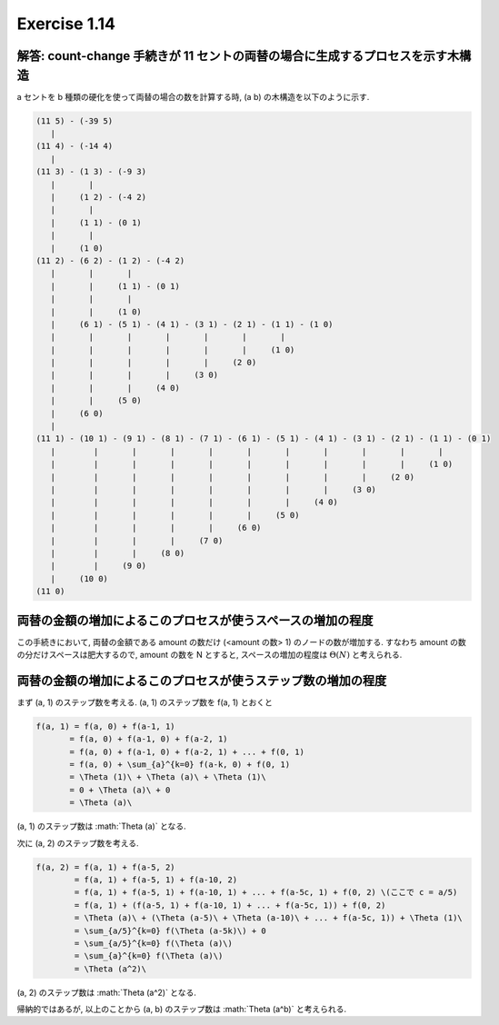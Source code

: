 Exercise 1.14
=====================

解答: count-change 手続きが 11 セントの両替の場合に生成するプロセスを示す木構造
------------------------------------------------------------------------------------

a セントを b 種類の硬化を使って両替の場合の数を計算する時, (a b) の木構造を以下のように示す.

.. code-block:: sh

       (11 5) - (-39 5)
          |
       (11 4) - (-14 4)
          |
       (11 3) - (1 3) - (-9 3)
          |       |
          |     (1 2) - (-4 2)
          |       |  
          |     (1 1) - (0 1)
          |       |
          |     (1 0)
       (11 2) - (6 2) - (1 2) - (-4 2)
          |       |       |
          |       |     (1 1) - (0 1)
          |       |       |
          |       |     (1 0)
          |     (6 1) - (5 1) - (4 1) - (3 1) - (2 1) - (1 1) - (1 0)
          |       |       |       |       |       |       | 
          |       |       |       |       |       |     (1 0)
          |       |       |       |       |     (2 0)
          |       |       |       |     (3 0)
          |       |       |     (4 0)
          |       |     (5 0)
          |     (6 0)
          |   
       (11 1) - (10 1) - (9 1) - (8 1) - (7 1) - (6 1) - (5 1) - (4 1) - (3 1) - (2 1) - (1 1) - (0 1)
          |        |       |       |       |       |       |       |       |       |       |
          |        |       |       |       |       |       |       |       |       |     (1 0)
          |        |       |       |       |       |       |       |       |     (2 0)
          |        |       |       |       |       |       |       |     (3 0)
          |        |       |       |       |       |       |     (4 0)
          |        |       |       |       |       |     (5 0)
          |        |       |       |       |     (6 0)
          |        |       |       |     (7 0)
          |        |       |     (8 0)
          |        |     (9 0)
          |     (10 0)
       (11 0)

両替の金額の増加によるこのプロセスが使うスペースの増加の程度
------------------------------------------------------------

この手続きにおいて, 両替の金額である amount の数だけ (<amount の数> 1) のノードの数が増加する. 
すなわち amount の数の分だけスペースは肥大するので, amount の数を N とすると, スペースの増加の程度は :math:`\Theta(N)` と考えられる.

両替の金額の増加によるこのプロセスが使うステップ数の増加の程度
------------------------------------------------------------

まず (a, 1) のステップ数を考える. (a, 1) のステップ数を f(a, 1) とおくと

.. sourcecode:: math

   f(a, 1) = f(a, 0) + f(a-1, 1)
          = f(a, 0) + f(a-1, 0) + f(a-2, 1)
          = f(a, 0) + f(a-1, 0) + f(a-2, 1) + ... + f(0, 1)
          = f(a, 0) + \sum_{a}^{k=0} f(a-k, 0) + f(0, 1)
          = \Theta (1)\ + \Theta (a)\ + \Theta (1)\
          = 0 + \Theta (a)\ + 0
          = \Theta (a)\

(a, 1) のステップ数は :math:`\Theta (a)\` となる.

次に (a, 2) のステップ数を考える. 

.. sourcecode:: math

   f(a, 2) = f(a, 1) + f(a-5, 2)
           = f(a, 1) + f(a-5, 1) + f(a-10, 2)
           = f(a, 1) + f(a-5, 1) + f(a-10, 1) + ... + f(a-5c, 1) + f(0, 2) \(ここで c = a/5)
           = f(a, 1) + (f(a-5, 1) + f(a-10, 1) + ... + f(a-5c, 1)) + f(0, 2)
           = \Theta (a)\ + (\Theta (a-5)\ + \Theta (a-10)\ + ... + f(a-5c, 1)) + \Theta (1)\
           = \sum_{a/5}^{k=0} f(\Theta (a-5k)\) + 0
           = \sum_{a/5}^{k=0} f(\Theta (a)\)
           = \sum_{a}^{k=0} f(\Theta (a)\)
           = \Theta (a^2)\

(a, 2) のステップ数は :math:`\Theta (a^2)\` となる.

帰納的ではあるが, 以上のことから (a, b) のステップ数は :math:`\Theta (a^b)\` と考えられる.
